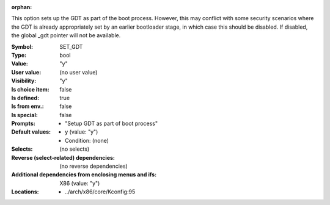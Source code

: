 :orphan:

.. title:: SET_GDT

.. option:: CONFIG_SET_GDT:
.. _CONFIG_SET_GDT:

This option sets up the GDT as part of the boot process. However,
this may conflict with some security scenarios where the GDT is
already appropriately set by an earlier bootloader stage, in which
case this should be disabled. If disabled, the global _gdt pointer
will not be available.



:Symbol:           SET_GDT
:Type:             bool
:Value:            "y"
:User value:       (no user value)
:Visibility:       "y"
:Is choice item:   false
:Is defined:       true
:Is from env.:     false
:Is special:       false
:Prompts:

 *  "Setup GDT as part of boot process"
:Default values:

 *  y (value: "y")
 *   Condition: (none)
:Selects:
 (no selects)
:Reverse (select-related) dependencies:
 (no reverse dependencies)
:Additional dependencies from enclosing menus and ifs:
 X86 (value: "y")
:Locations:
 * ../arch/x86/core/Kconfig:95